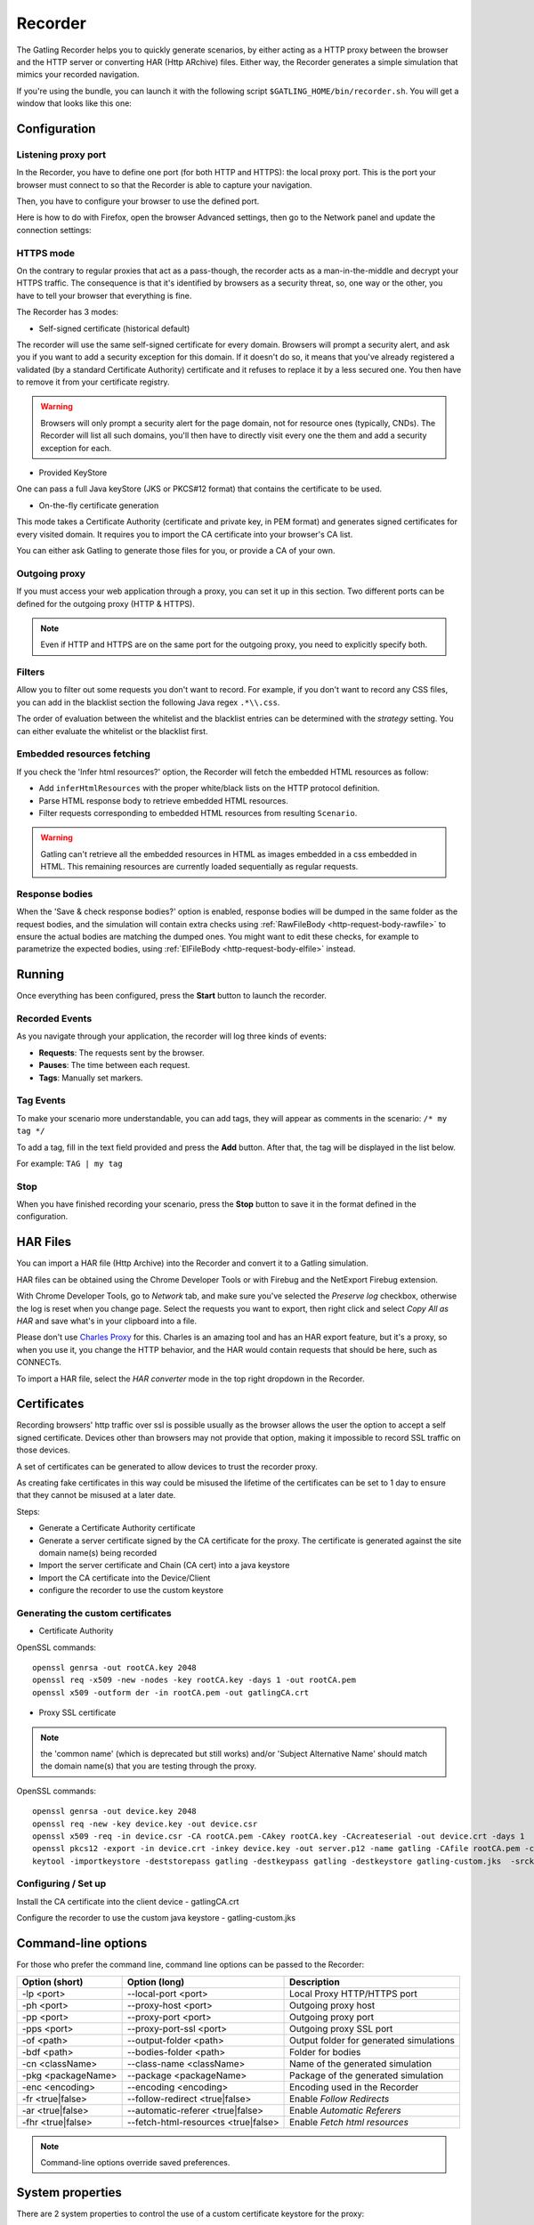 .. _recorder:

########
Recorder
########

The Gatling Recorder helps you to quickly generate scenarios, by either acting as a HTTP proxy between the browser and the HTTP server or converting HAR (Http ARchive) files.
Either way, the Recorder generates a simple simulation that mimics your recorded navigation.

If you're using the bundle, you can launch it with the following script ``$GATLING_HOME/bin/recorder.sh``.
You will get a window that looks like this one:

.. image:: img/recorder.png

Configuration
=============

Listening proxy port
--------------------

In the Recorder, you have to define one port (for both HTTP and HTTPS): the local proxy port. This is the port your browser must connect to so that the Recorder is able to capture your navigation.

.. image:: img/recorder-listening-port.png

Then, you have to configure your browser to use the defined port.

Here is how to do with Firefox, open the browser Advanced settings, then go to the Network panel and update the connection settings:

.. image:: img/recorder-browser_advanced_settings.png


HTTPS mode
----------

On the contrary to regular proxies that act as a pass-though, the recorder acts as a man-in-the-middle and decrypt your HTTPS traffic.
The consequence is that it's identified by browsers as a security threat, so, one way or the other, you have to tell your browser that everything is fine.

The Recorder has 3 modes:

* Self-signed certificate (historical default)

The recorder will use the same self-signed certificate for every domain.
Browsers will prompt a security alert, and ask you if you want to add a security exception for this domain.
If it doesn't do so, it means that you've already registered a validated (by a standard Certificate Authority) certificate and it refuses to replace it by a less secured one.
You then have to remove it from your certificate registry.

.. warning:: Browsers will only prompt a security alert for the page domain, not for resource ones (typically, CNDs).
             The Recorder will list all such domains, you'll then have to directly visit every one the them and add a security exception for each.

* Provided KeyStore

One can pass a full Java keyStore (JKS or PKCS#12 format) that contains the certificate to be used.

* On-the-fly certificate generation

This mode takes a Certificate Authority (certificate and private key, in PEM format) and generates signed certificates for every visited domain.
It requires you to import the CA certificate into your browser's CA list.

You can either ask Gatling to generate those files for you, or provide a CA of your own.

Outgoing proxy
--------------

If you must access your web application through a proxy, you can set it up in this section. Two different ports can be defined for the outgoing proxy (HTTP & HTTPS).

.. note:: Even if HTTP and HTTPS are on the same port for the outgoing proxy, you need to explicitly specify both.

Filters
-------

Allow you to filter out some requests you don't want to record. For example, if you don't want to record any CSS files, you can add in the blacklist section the following Java regex ``.*\\.css``.

The order of evaluation between the whitelist and the blacklist entries can be determined with the *strategy* setting. You can either evaluate the whitelist or the blacklist first.

Embedded resources fetching
---------------------------

If you check the 'Infer html resources?' option, the Recorder will fetch the embedded HTML resources as follow:

* Add ``inferHtmlResources`` with the proper white/black lists on the HTTP protocol definition.
* Parse HTML response body to retrieve embedded HTML resources.
* Filter requests corresponding to embedded HTML resources from resulting ``Scenario``.

.. warning:: Gatling can't retrieve all the embedded resources in HTML as images embedded in a css embedded in HTML.
             This remaining resources are currently loaded sequentially as regular requests.

Response bodies
---------------

When the 'Save & check response bodies?' option is enabled, response bodies will be dumped in the same folder as the request bodies, and the simulation will contain extra checks using :ref:`RawFileBody <http-request-body-rawfile>` to ensure the actual bodies are matching the dumped ones. You might want to edit these checks, for example to parametrize the expected bodies, using :ref:`ElFileBody <http-request-body-elfile>` instead.

Running
=======

Once everything has been configured, press the **Start** button to launch the recorder.

Recorded Events
---------------

As you navigate through your application, the recorder will log three kinds of events:

* **Requests**: The requests sent by the browser.
* **Pauses**: The time between each request.
* **Tags**: Manually set markers.

Tag Events
----------

To make your scenario more understandable, you can add tags, they will appear as comments in the scenario: ``/* my tag */``

To add a tag, fill in the text field provided and press the **Add** button. After that, the tag will be displayed in the list below.

For example: ``TAG | my tag``


Stop
----

When you have finished recording your scenario, press the **Stop** button to save it in the format defined in the configuration.

HAR Files
=========

You can import a HAR file (Http Archive) into the Recorder and convert it to a Gatling simulation.

HAR files can be obtained using the Chrome Developer Tools or with Firebug and the NetExport Firebug extension.

With Chrome Developer Tools, go to *Network* tab, and make sure you've selected the *Preserve log* checkbox, otherwise the log is reset when you change page.
Select the requests you want to export, then right click and select *Copy All as HAR* and save what's in your clipboard into a file.

Please don't use `Charles Proxy <http://www.charlesproxy.com>`__ for this.
Charles is an amazing tool and has an HAR export feature, but it's a proxy, so when you use it, you change the HTTP behavior, and the HAR would contain requests that should be here, such as CONNECTs.

To import a HAR file, select the *HAR converter* mode in the top right dropdown in the Recorder.

Certificates
============

Recording browsers' http traffic over ssl is possible usually as the browser allows the user the option to accept a self signed certificate.
Devices other than browsers may not provide that option, making it impossible to record SSL traffic on those devices.

A set of certificates can be generated to allow devices to trust the recorder proxy.

As creating fake certificates in this way could be misused the lifetime of the certificates can be set to 1 day to ensure that they cannot be misused at a later date.

Steps:

* Generate a Certificate Authority certificate
* Generate a server certificate signed by the CA certificate for the proxy. The certificate is generated against the site domain name(s) being recorded
* Import the server certificate and Chain (CA cert) into a java keystore
* Import the CA certificate into the Device/Client
* configure the recorder to use the custom keystore

Generating the custom certificates
----------------------------------

- Certificate Authority

OpenSSL commands::

  openssl genrsa -out rootCA.key 2048
  openssl req -x509 -new -nodes -key rootCA.key -days 1 -out rootCA.pem
  openssl x509 -outform der -in rootCA.pem -out gatlingCA.crt

- Proxy SSL certificate

.. note:: the 'common name' (which is deprecated but still works) and/or 'Subject Alternative Name' should match the domain name(s) that you are testing through the proxy.

OpenSSL commands::

  openssl genrsa -out device.key 2048
  openssl req -new -key device.key -out device.csr
  openssl x509 -req -in device.csr -CA rootCA.pem -CAkey rootCA.key -CAcreateserial -out device.crt -days 1
  openssl pkcs12 -export -in device.crt -inkey device.key -out server.p12 -name gatling -CAfile rootCA.pem -caname gatling -chain
  keytool -importkeystore -deststorepass gatling -destkeypass gatling -destkeystore gatling-custom.jks  -srckeystore server.p12 -srcstoretype PKCS12 -srcstorepass gatling -alias gatling

Configuring / Set up
--------------------

Install the CA certificate into the client device - gatlingCA.crt

Configure the recorder to use the custom java keystore - gatling-custom.jks



Command-line options
====================

For those who prefer the command line, command line options can be passed to the Recorder:

+--------------------+-------------------------------------+-----------------------------------------+
| Option (short)     | Option (long)                       | Description                             |
+====================+=====================================+=========================================+
| -lp <port>         | --local-port <port>                 | Local Proxy HTTP/HTTPS port             |
+--------------------+-------------------------------------+-----------------------------------------+
| -ph <port>         | --proxy-host <port>                 | Outgoing proxy host                     |
+--------------------+-------------------------------------+-----------------------------------------+
| -pp <port>         | --proxy-port <port>                 | Outgoing proxy port                     |
+--------------------+-------------------------------------+-----------------------------------------+
| -pps <port>        | --proxy-port-ssl <port>             | Outgoing proxy SSL port                 |
+--------------------+-------------------------------------+-----------------------------------------+
| -of <path>         | --output-folder <path>              | Output folder for generated simulations |
+--------------------+-------------------------------------+-----------------------------------------+
| -bdf <path>        | --bodies-folder <path>              | Folder for bodies                       |
+--------------------+-------------------------------------+-----------------------------------------+
| -cn <className>    | --class-name <className>            | Name of the generated simulation        |
+--------------------+-------------------------------------+-----------------------------------------+
| -pkg <packageName> | --package <packageName>             | Package of the generated simulation     |
+--------------------+-------------------------------------+-----------------------------------------+
| -enc <encoding>    | --encoding <encoding>               | Encoding used in the Recorder           |
+--------------------+-------------------------------------+-----------------------------------------+
| -fr <true|false>   | --follow-redirect <true|false>      | Enable *Follow Redirects*               |
+--------------------+-------------------------------------+-----------------------------------------+
| -ar <true|false>   | --automatic-referer <true|false>    | Enable *Automatic Referers*             |
+--------------------+-------------------------------------+-----------------------------------------+
| -fhr <true|false>  | --fetch-html-resources <true|false> | Enable *Fetch html resources*           |
+--------------------+-------------------------------------+-----------------------------------------+

.. note:: Command-line options override saved preferences.

System properties
=================

There are 2 system properties to control the use of a custom certificate keystore for the proxy:

* ``gatling.recorder.keystore.path``
* ``gatling.recorder.keystore.passphrase``

